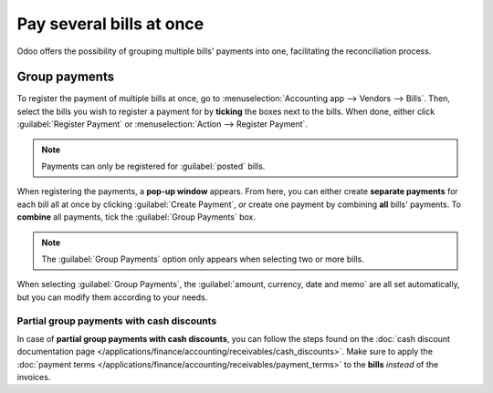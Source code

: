 =========================
Pay several bills at once
=========================

Odoo offers the possibility of grouping multiple bills' payments into one, facilitating the
reconciliation process.

.. seealso::
   - :doc:`/applications/inventory_and_mrp/purchase/manage_deals/manage`
   - :doc:`/applications/finance/accounting/bank/reconciliation`

Group payments
==============

To register the payment of multiple bills at once, go to :menuselection:`Accounting app -->
Vendors --> Bills`. Then, select the bills you wish to register a payment for by **ticking** the
boxes next to the bills. When done, either click :guilabel:`Register Payment` or
:menuselection:`Action --> Register Payment`.

.. image:: multiple/register-payment-button.png
   :align: center
   :alt: Register payment button.

.. note::
   Payments can only be registered for :guilabel:`posted` bills.

When registering the payments, a **pop-up window** appears. From here, you can either create
**separate payments** for each bill all at once by clicking :guilabel:`Create Payment`, *or* create
one payment by combining **all** bills' payments. To **combine** all payments, tick the
:guilabel:`Group Payments` box.

.. note::
   The :guilabel:`Group Payments` option only appears when selecting two or more bills.

.. image:: multiple/multiple-group-payments.png
   :align: center
   :alt: Group payments options when registering a payment.

When selecting :guilabel:`Group Payments`, the :guilabel:`amount, currency, date and memo` are all
set automatically, but you can modify them according to your needs.

Partial group payments with cash discounts
------------------------------------------

In case of **partial group payments with cash discounts**, you can follow the steps found on the
:doc:`cash discount documentation page
</applications/finance/accounting/receivables/cash_discounts>`. Make sure to
apply the :doc:`payment terms
</applications/finance/accounting/receivables/payment_terms>` to the **bills**
*instead* of the invoices.

.. seealso::
   :doc:`/applications/finance/accounting/receivables/payment_terms`

